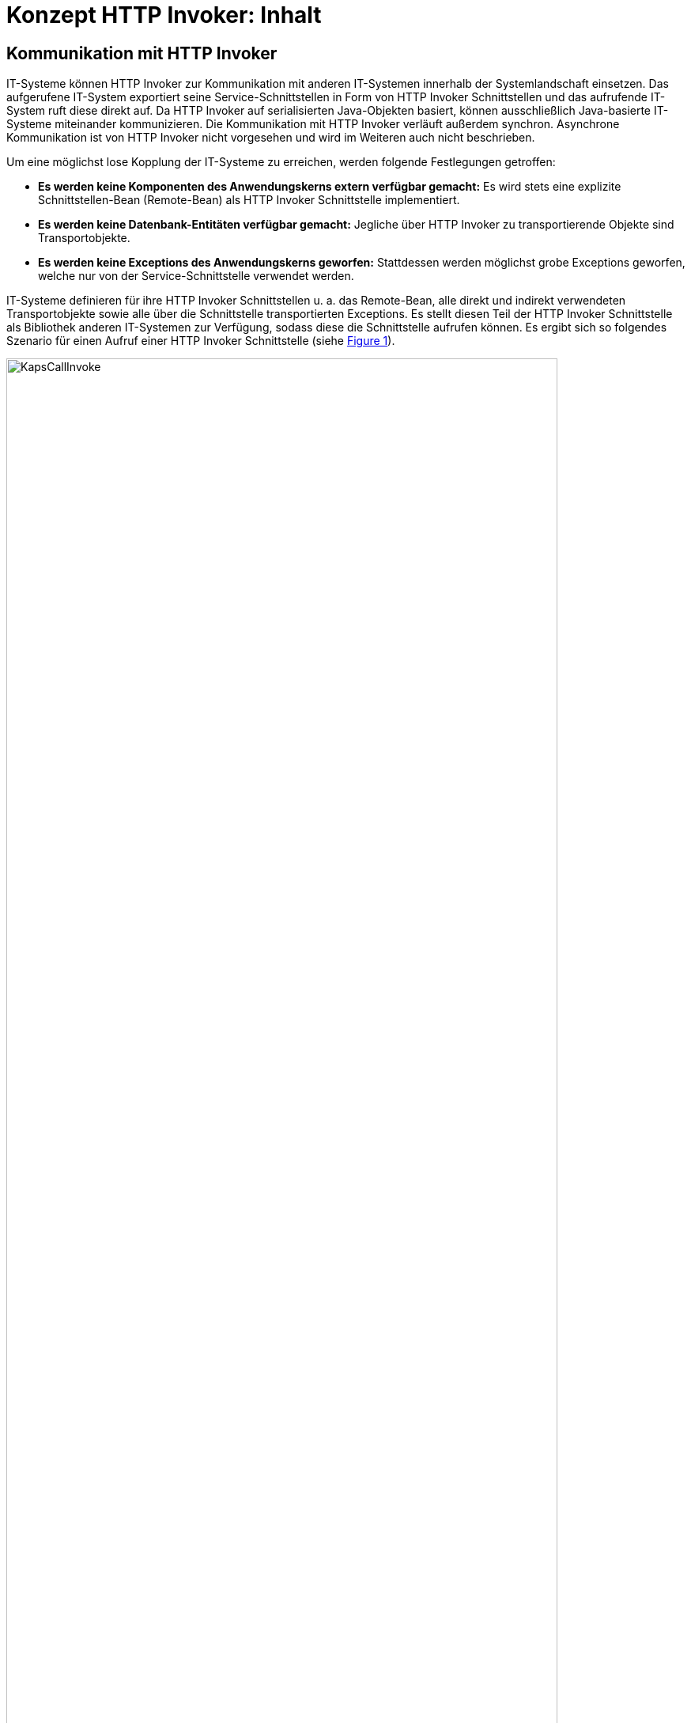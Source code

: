 = Konzept HTTP Invoker: Inhalt

:imagesdir: images

// tag::inhalt[]
[[kommunikation-mit-http-invoker]]
== Kommunikation mit HTTP Invoker

IT-Systeme können HTTP Invoker zur Kommunikation mit anderen IT-Systemen innerhalb der Systemlandschaft einsetzen.
Das aufgerufene IT-System exportiert seine Service-Schnittstellen in Form von HTTP Invoker Schnittstellen und das aufrufende IT-System ruft diese direkt auf.
Da HTTP Invoker auf serialisierten Java-Objekten basiert, können ausschließlich Java-basierte IT-Systeme miteinander kommunizieren.
Die Kommunikation mit HTTP Invoker verläuft außerdem synchron.
Asynchrone Kommunikation ist von HTTP Invoker nicht vorgesehen und wird im Weiteren auch nicht beschrieben.

Um eine möglichst lose Kopplung der IT-Systeme zu erreichen, werden folgende Festlegungen getroffen:

* *Es werden keine Komponenten des Anwendungskerns extern verfügbar gemacht:* Es wird stets eine explizite Schnittstellen-Bean (Remote-Bean) als HTTP Invoker Schnittstelle implementiert.
* *Es werden keine Datenbank-Entitäten verfügbar gemacht:* Jegliche über HTTP Invoker zu transportierende Objekte sind Transportobjekte.
* *Es werden keine Exceptions des Anwendungskerns geworfen:* Stattdessen werden möglichst grobe Exceptions geworfen, welche nur von der Service-Schnittstelle verwendet werden.

IT-Systeme definieren für ihre HTTP Invoker Schnittstellen u. a. das Remote-Bean, alle direkt und indirekt verwendeten Transportobjekte sowie alle über die Schnittstelle transportierten Exceptions.
Es stellt diesen Teil der HTTP Invoker Schnittstelle als Bibliothek anderen IT-Systemen zur Verfügung, sodass diese die Schnittstelle aufrufen können.
Es ergibt sich so folgendes Szenario für einen Aufruf einer HTTP Invoker Schnittstelle (siehe <<image-KapsCallInvoke>>).

.Aufbau der Kommunikation über HTTP Invoker
[id="image-KapsCallInvoke",reftext="{figure-caption} {counter:figures}"]
image::KapsCallInvoke.png[align="center",width=90%,pdfwidth=90%]

[[kompatibilitaet-zu-weiteren-iam-systemen]]
=== Kompatibilität zu OAuth 2

Um die Kompatibilität zu OAuth 2 (siehe <<TODOKonzeptSicherheit>>) zu gewährleisten, wird das Bearer Token von allen HTTP Invoker Schnittstellen verarbeitet und weitergeleitet.
Das Bearer Token wird dabei im `AufrufkontextVerwalter` abgelegt und ist so jeder Methode des Remote-Beans zugänglich (siehe <<aufbau-des-remote-beans>>).
Die Weiterleitung des Bearer Tokens erfolgt über einen HTTP-Header und ist so für existierende Schnittstellen transparent.

[[aufbau-der-service-logik]]
== Aufbau der Service-Logik

Die Service-Logik besteht, wie im <<TODODetailkonzeptKomponenteService>> beschrieben, aus einem Remote-Bean, einer Exception-Fassade und einer Service-Fassade pro Service.
Der Aufbau der Service-Logik ist in <<image-AufbauServLogik>> dargestellt.

.Aufbau der Service-Logik mit HTTP Invoker
[id="image-AufbauServLogik",reftext="{figure-caption} {counter:figures}"]
image::AufbauServLogik.png[align="center",width=80%,pdfwidth=80%]

Im Wesentlichen besteht die Service-Logik also aus drei Klassen, die im Folgenden näher beleuchtet werden.

[[aufbau-des-remote-beans]]
=== Aufbau des Remote-Beans

Als Remote-Bean wird das Java-Interface bezeichnet, welches die Service-Schnittstelle definiert.
Es definiert mittels der passenden Spring-Konfiguration im IT-System eine HTTP Invoker Schnittstelle.

Jeder Methode des Remote-Beans wird als erster Parameter das Transportobjekt des Aufrufkontextes übergeben.
Der Aufrufkontext sorgt dafür, dass jeder Methode des Remote-Beans die Login-Daten (Benutzer, Behörde, …), die Rollen und die Korrelations-ID zur Verfügung stehen.

=== Aufbau der Exception-Fassade

Die Exception-Fassade ist verantwortlich für die Umwandlung der durch den Anwendungskern oder die Service-Logik geworfenen Exceptions in Exceptions der Service-Schnittstelle.
Hierzu implementiert die Exception-Fassade das Remote-Bean-Interface der Service-Schnittstelle und agiert als Wrapper um die Service-Fassade.
Es ist wichtig, an der Exception-Fassade den Logging-Kontext zu setzen, damit die Log-Einträge zu den Exceptions mit der korrekten Korrelations-ID versehen sind.
Dazu stellt der Baustein entsprechende Annotationen bereit.

[[entgegennahme-der-korrelations-id-an-einer-service-sst]]
==== Entgegennahme der Korrelations-ID an einer Service-SST

Die Entgegennahme (und falls nötig, Neuerzeugung) und Registrierung der Korrelations-ID im MDC erfolgt an der Exception-Fassade der HTTP-Invoker-Schnittstelle über die Annotation `@StelltLoggingKontextBereit` aus der Bibliothek `isy-serviceapi-core`.
Die zur Verwendung der Annotation notwendige Konfiguration wird durch die Autokonfiguration von `isy-serviceapi-core` durchgeführt.

=== Aufbau der Service-Fassade

Die Service-Fassade übernimmt die restlichen Aufgaben der Service-Logik.
Sie transformiert die Transportobjekte der Service-Schnittstelle in Objekte des Anwendungskerns und umgekehrt, in der Regel mithilfe eines Bean Mappers.
Sie führt außerdem die Autorisierung des Aufrufs aus.
Hierzu verwendet sie den Baustein Sicherheit (siehe <<TODOKonzeptSicherheit>>).

[[auslieferung-einer-service-schnittstelle]]
== Auslieferung einer Service-Schnittstelle

IT-Systeme teilen sich folgende Java-Klassen der HTTP Invoker Schnittstelle:

* Java-Interface der Schnittstelle (Remote-Bean),
* Java-Klassen der Transportobjekte,
* Java-Klassen der Transport-Exceptions.

Diese Klassen werden üblicherweise in einer Bibliothek pro Service bereitgestellt, deren Benennung in
<<TODOIsyFactNamenskonventionen, TODO Namenskonvention>> im Abschnitt der Paketierung als Bibliothek spezifiziert wird.

Durch diese enge Kopplung zwischen mehreren IT-Systemen spielt die Java-Version, mit der die Schnittstellen-Bibliotheken kompiliert wurden, eine zentrale Rolle.
Sie darf nicht neuer sein als die Java-Version aller beteiligter IT-Systeme.
Es wird daher empfohlen, Schnittstellen mit der ältesten Java-Version zu kompilieren und auszuliefern, die für IT-Systeme verwendet werden darf.

[[versionierung]]
== Versionierung

Eine HTTP Invoker Schnittstelle vereint mehrere Service-Methoden in einem Remote-Bean.
Für die Versionierung bedeutet das, dass stets die komplette Remote-Bean-Schnittstelle versioniert wird und nicht die einzelnen Methoden der Remote-Bean-Schnittstelle.

[[namenskonventionen]]
== Namenskonventionen
Die Service-URLs der HTTP Invoker Schnittstellen müssen einheitlich nach folgendem Schema aufgebaut sein.

// tag::namenskonvention[]
.Schnittstellen: URL
[id="table-ssurl1",reftext="{table-caption} {counter:tables}"]
[cols="1,4",options="header"]
|====
2+|Schnittstellen: URL
|*Schema*         m| $$http(s)://<Hostname>/<Anwendungsname>/<Servicename>_v<Version>$$
|*Beispiele*      m| $$http(s)://register-xyz.test.de/xyz-register/AuskunftBean_v4_1$$ +
$$htt(s)://qs-xyz.test.de/isy-benutzerverzeichnis/AuskunftBean_v4_1$$
|*Variable*        | *Mögliche Ausprägungen*
m|<Hostname>       | Der Hostname des Servers
m|<Anwendungsname> | Der Name der Anwendung.
Siehe Kapitel <<TODOnamen-von-anwendungssystemen>>. Wenn es sich um eine Querschnittskomponente handelt, muss dieser mit dem Präfix „isy-“ beginnen.
m|<Servicename>    | Der Name des Services.
m|<Version>       a| Die Versionsnummer des Service, die zweielementig und aufsteigend vergeben wird.
Hierbei wird sich am Schema Major- und Minor-Level orientiert. Beispiele:

* 1_0
* 12_7
|====

[[transportobjekte]]
=== Transportobjekte

.Klassennamen Transportobjekte
[id="table-classnamtransobj",reftext="{table-caption} {counter:tables}"]
[cols="1,4",options="header"]
|====
2+|Klassennamen Transportobjekte
|*Schema* m|<Entitaetsname>To
|*Beispiele* m|AkteTo +
InformationenXyzTo
|====

// end::namenskonvention[]

// end::inhalt[]
